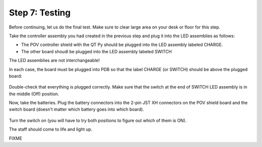 Step 7: Testing
===============================
Before continuing, let us do the final test. Make sure to clear large area on
your desk or floor for this step.

Take the controller assembly you had created in the previous step and plug it
into the LED assemblies as follows:

* The POV controller shield with the QT Py should be plugged into the LED assembly
  labeled CHARGE.


* The other board shoudl be plugged into the LED assembly labeled SWITCH

The LED assemblies are not interchangeable!

In each case, the board must be plugged into PDB so that the label CHARGE (or SWITCH)
should be above the plugged board:


.. figure:: images/testing-1.jpg
     :alt: Connecting LED assemblies
     :width: 80%



.. figure:: images/testing-2.jpg
     :alt: Connecting LED assemblies
     :width: 80%

Double-check that everything is plugged correctly. Make sure that the switch at
the end of SWITCH LED assembly is in the middle (Off) position.

Now, take the batteries. Plug the battery connectors into the 2-pin JST XH
connectors on the POV shield board and the switch board (doesn't matter which battery goes into which board).


.. figure:: images/testing-3.jpg
     :alt: Connecting LED assemblies
     :width: 80%

Turn the switch on (you will have to try both positions to figure out which of them is ON).

The staff should come to life and light up.

FIXME
